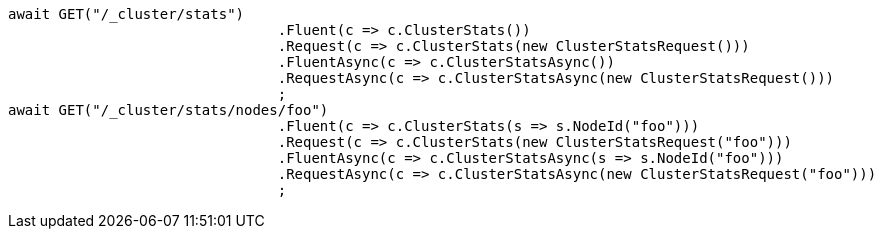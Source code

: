 [source, csharp]
----
await GET("/_cluster/stats")
				.Fluent(c => c.ClusterStats())
				.Request(c => c.ClusterStats(new ClusterStatsRequest()))
				.FluentAsync(c => c.ClusterStatsAsync())
				.RequestAsync(c => c.ClusterStatsAsync(new ClusterStatsRequest()))
				;
await GET("/_cluster/stats/nodes/foo")
				.Fluent(c => c.ClusterStats(s => s.NodeId("foo")))
				.Request(c => c.ClusterStats(new ClusterStatsRequest("foo")))
				.FluentAsync(c => c.ClusterStatsAsync(s => s.NodeId("foo")))
				.RequestAsync(c => c.ClusterStatsAsync(new ClusterStatsRequest("foo")))
				;
----
